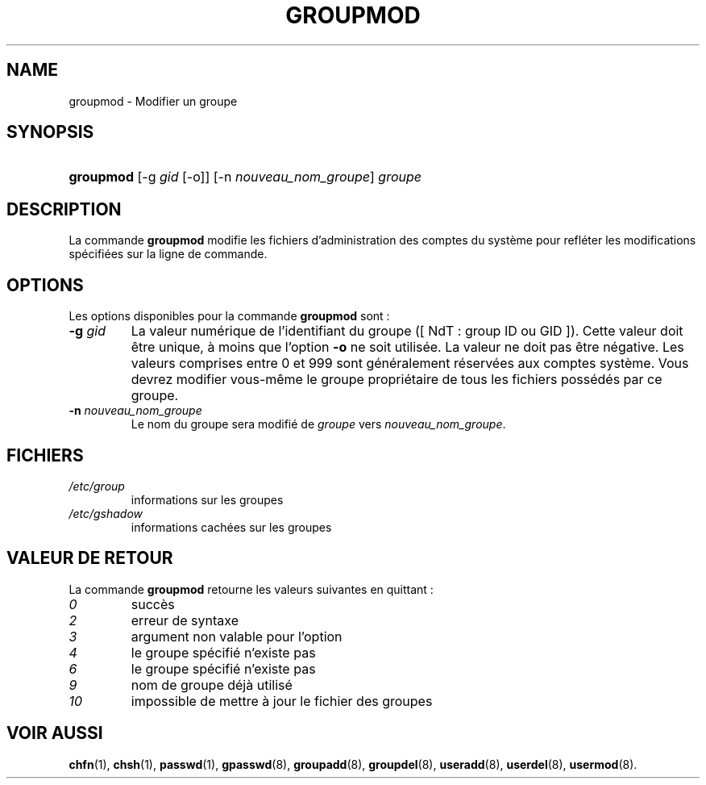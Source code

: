 .\" ** You probably do not want to edit this file directly **
.\" It was generated using the DocBook XSL Stylesheets (version 1.69.1).
.\" Instead of manually editing it, you probably should edit the DocBook XML
.\" source for it and then use the DocBook XSL Stylesheets to regenerate it.
.TH "GROUPMOD" "8" "12/07/2005" "Commandes pour la gestion du système" "Commandes pour la gestion du s"
.\" disable hyphenation
.nh
.\" disable justification (adjust text to left margin only)
.ad l
.SH "NAME"
groupmod \- Modifier un groupe
.SH "SYNOPSIS"
.HP 9
\fBgroupmod\fR [\-g\ \fIgid\fR\ [\-o]] [\-n\ \fInouveau_nom_groupe\fR] \fIgroupe\fR
.SH "DESCRIPTION"
.PP
La commande
\fBgroupmod\fR
modifie les fichiers d'administration des comptes du système pour refléter les modifications spécifiées sur la ligne de commande.
.SH "OPTIONS"
.PP
Les options disponibles pour la commande
\fBgroupmod\fR
sont\ :
.TP
\fB\-g\fR \fIgid\fR
La valeur numérique de l'identifiant du groupe ([\ NdT\ : group ID ou GID\ ]). Cette valeur doit être unique, à moins que l'option
\fB\-o\fR
ne soit utilisée. La valeur ne doit pas être négative. Les valeurs comprises entre 0 et 999 sont généralement réservées aux comptes système. Vous devrez modifier vous\-même le groupe propriétaire de tous les fichiers possédés par ce groupe.
.TP
\fB\-n\fR \fInouveau_nom_groupe\fR
Le nom du groupe sera modifié de
\fIgroupe\fR
vers
\fInouveau_nom_groupe\fR.
.SH "FICHIERS"
.TP
\fI/etc/group\fR
informations sur les groupes
.TP
\fI/etc/gshadow\fR
informations cachées sur les groupes
.SH "VALEUR DE RETOUR"
.PP
La commande
\fBgroupmod\fR
retourne les valeurs suivantes en quittant\ :
.TP
\fI0\fR
succès
.TP
\fI2\fR
erreur de syntaxe
.TP
\fI3\fR
argument non valable pour l'option
.TP
\fI4\fR
le groupe spécifié n'existe pas
.TP
\fI6\fR
le groupe spécifié n'existe pas
.TP
\fI9\fR
nom de groupe déjà utilisé
.TP
\fI10\fR
impossible de mettre à jour le fichier des groupes
.SH "VOIR AUSSI"
.PP
\fBchfn\fR(1),
\fBchsh\fR(1),
\fBpasswd\fR(1),
\fBgpasswd\fR(8),
\fBgroupadd\fR(8),
\fBgroupdel\fR(8),
\fBuseradd\fR(8),
\fBuserdel\fR(8),
\fBusermod\fR(8).

